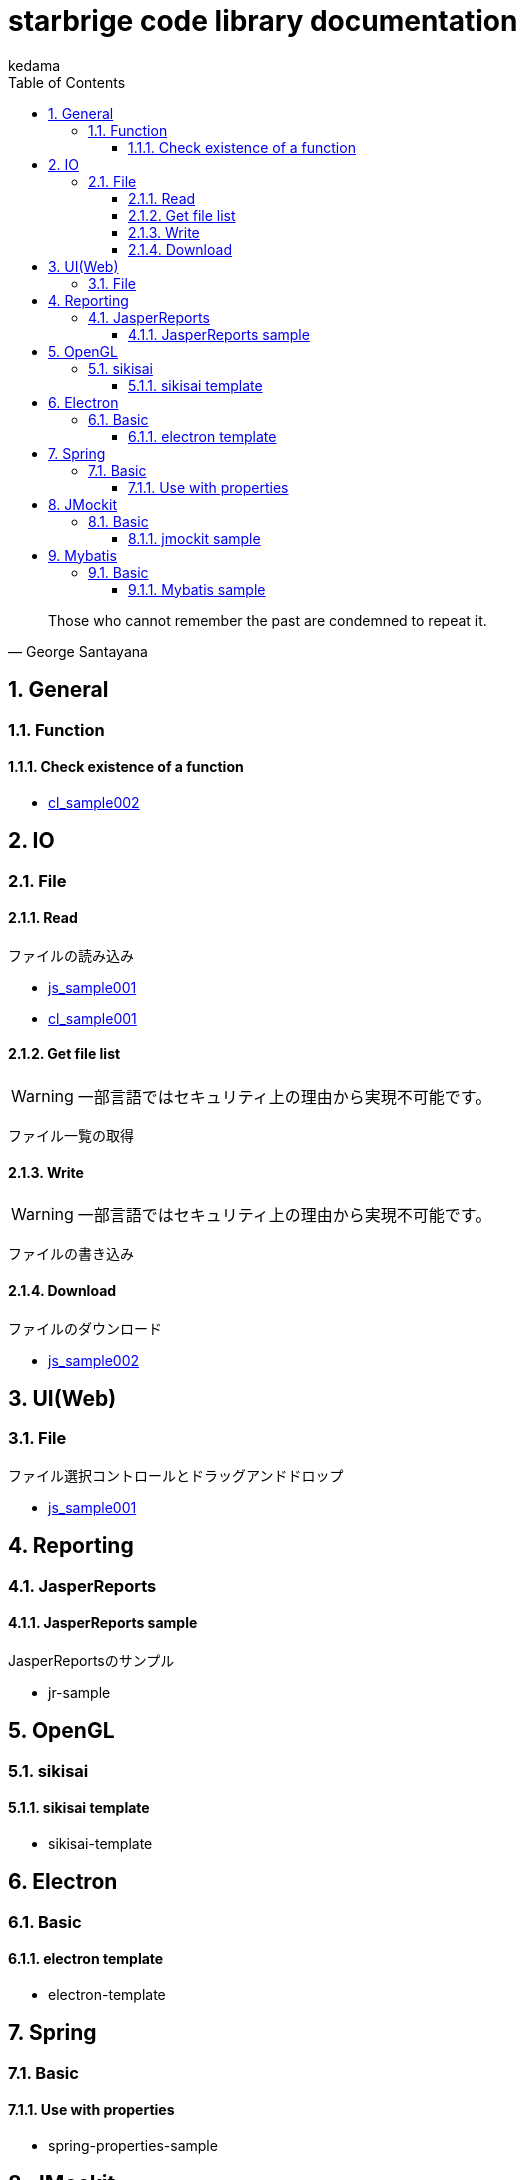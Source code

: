 
= starbrige code library documentation
kedama
:doctype: book
:encoding: utf-8
:lang: ja
:toc: left
:toclevels: 3
:numbered:

[quote,George Santayana]
____
Those who cannot remember the past are condemned to repeat it.
____

== General

=== Function

==== Check existence of a function

* link:../src/cl_sample002/cl_sample002.lisp[cl_sample002]

== IO

=== File

==== Read

ファイルの読み込み

* link:../src/js_sample001/js_sample001.html[js_sample001]
* link:../src/cl_sample001/cl_sample001.lisp[cl_sample001]

==== Get file list

[WARNING]
====
一部言語ではセキュリティ上の理由から実現不可能です。
====

ファイル一覧の取得

==== Write

[WARNING]
====
一部言語ではセキュリティ上の理由から実現不可能です。
====

ファイルの書き込み

==== Download

ファイルのダウンロード

* link:../src/js_sample002/js_sample002.html[js_sample002]

== UI(Web)

=== File

ファイル選択コントロールとドラッグアンドドロップ

* link:../src/js_sample001/js_sample001.html[js_sample001]

== Reporting

=== JasperReports

==== JasperReports sample

JasperReportsのサンプル

* jr-sample

== OpenGL

=== sikisai

==== sikisai template

* sikisai-template

== Electron

=== Basic

==== electron template

* electron-template

== Spring

=== Basic

==== Use with properties

* spring-properties-sample

== JMockit

=== Basic

==== jmockit sample

* jmockit-sample

== Mybatis

=== Basic

==== Mybatis sample

* mybatis-sample



////

=== Business Application

==== stak

Ruby + Sinatra + Postgresで作成されたタスク管理アプリケーション。
DB設計とRubyでのWebアプリケーション開発の学習を目的に開発された。

=== Game Programming

==== Vector calclulation

[source,lisp]
----
(defmethod crpd ((a vector2) (b vector2))
  "Calc cross-product of two vector2"
  (- (* (x a) (y b)) (* (y a) (x b))))

(defmethod dtpd ((a vector2) (b vector2))
  "Calc dot-product of two vector2"
  (+ (* (x a) (x b)) (* (y a) (y b))))
----


=== Simulation

=== Text processing

=== Machine Learning

== Application specific

=== Business Application

==== stak

Ruby + Sinatra + Postgresで作成されたタスク管理アプリケーション。
DB設計とRubyでのWebアプリケーション開発の学習を目的に開発された。

=== Game Programming

=== Simulation

=== Text processing

=== Machine Learning


=== C/C++

==== dxlib_template

Simple DxLib application template.

==== opengl_template

Simple OpenGL application template.

==== geometry

2D Geometry library.

==== list

Simple linear bidirectional list.

==== mersenne_twister

Mersenne Twister implementation sample.
Not my work.

==== NFA

NFA sample????

=== Ruby

==== dxruby_template

DxRuby template.

==== starruby_template

StarRuby tempalte.

==== AdvDFA

Advanced DFA library.

==== CollisionBox

Collision check library???

==== ComposableFunction

Composable Function library.

==== DFA

DFA library.

==== fputil

Utilities for Functional Programming.

==== GenericChara

Library for Game Programming.

==== iterate

???

==== jrsa

JRuby application development kit.

==== Physics

Physics library.

=== Common Lisp

=== Clojure

=== Java

==== swing template

////



